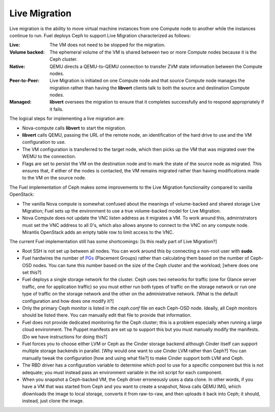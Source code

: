 .. _ceph-live-migrate-arch:

Live Migration
--------------

Live migration is the ability to move virtual machine instances
from one Compute node to another
while the instances continue to run.
Fuel deploys Ceph to support Live Migration
characterized as follows:

:Live:    The VM does not need to be stopped for the migration.

:Volume backed:    The ephemeral volume of the VM
     is shared between two or more Compute nodes
     because it is the Ceph cluster.

:Native:    QEMU directs a QEMU-to-QEMU connection
     to transfer ZVM state information between the Compute nodes.

:Peer-to-Peer:    Live Migration is initiated on one Compute node
     and that source Compute node manages the migration
     rather than having the **libvert** clients talk
     to both the source and destination Compute nodes.

:Managed:    **libvert** oversees the migration
     to ensure that it completes successfully
     and to respond appropriately if it fails.

The logical steps for implementing a live migration are:

- Nova-compute calls **libvert** to start the migration.

- **libvert** calls QEMU, passing the URL of the remote node,
  an identification of the hard drive to use
  and the VM configuration to use.

- The VM configuration is transferred to the target node,
  which then picks up the VM that was migrated
  over the WEMU to the connection.

- Flags are set to persist the VM on the destination node
  and to mark the state of the source node as migrated.
  This ensures that, if either of the nodes is contacted,
  the VM remains migrated
  rather than having modifications made to the VM on the source node.

The Fuel implementation of Ceph makes some improvements
to the Live Migration functionality
compared to vanilla OpenStack:

- The vanilla Nova compute is somewhat confused
  about the meanings of volume-backed and shared storage Live Migration;
  Fuel sets up the environment to use a true volume-backed model
  for Live Migration.

- Nova Compute does not update the VNC listen address
  as it migrates a VM.
  To work around this,
  administrators must set the VNC address to all 0's,
  which also allows anyone to connect to the VNC on any compute node.
  Mirantis OpenStack adds an empty table row
  to limit access to the VNC.

The current Fuel implementation still has some shortcomings:
[Is this really part of Live Migration?]

- Root SSH is not set up between all nodes.
  You can work around this by connecting a non-root user with **sudo**.

- Fuel hardwires the number of
  `PGs <http://ceph.com/docs/giant/dev/placement-group/>`_
  (Placement Groups) rather than calculating them
  based on the number of Ceph-OSD nodes.
  You can tune this number based on
  the size of the Ceph cluster and the workload;
  [where does one set this?]

- Fuel deploys a single storage network for the cluster.
  Ceph uses two networks for traffic
  (one for Glance server traffic, one for application traffic)
  so you must either run both types of traffic on the storage network
  or run one type of traffic on the storage network
  and the other on the administrative network.
  [What is the default configuration and how does one modify it?]

- Only the primary Ceph monitor is listed in the *ceph.conf* file
  on each Ceph-OSD node.
  Ideally, all Ceph monitors should be listed there.
  You can manually edit that file to provide that information.

- Fuel does not provide dedicated monitoring for the Ceph cluster;
  this is a problem especially when running a large cloud environment.
  The Puppet manifests are set up to support this
  but you must manually modify the manifests.
  [Do we have instructions for doing this?]

- Fuel forces you to choose either LVM or Ceph
  as the Cinder storage backend
  although Cinder itself can support multiple storage backends in parallel.
  [Why would one want to use Cinder LVM rather than Ceph?]
  You can manually tweak the configuration
  [how and using what file?]
  to make Cinder support both LVM and Ceph.

- The RBD driver has a configuration variable
  to determine which pool to use
  for a specific component but this is not adequate;
  you must instead pass an environment variable
  in the init script for each component.

- When you snapshot a Ceph-backed VM,
  the Ceph driver erroneously uses a data clone.
  In other words, if you have a VM that was started from Ceph
  and you want to create a snapshot,
  Nova calls QEMU IMG,
  which dlownloads the image to local storage,
  converts it from raw-to-raw,
  and then uploads it back into Ceph;
  it should, instead, just clone the image.

